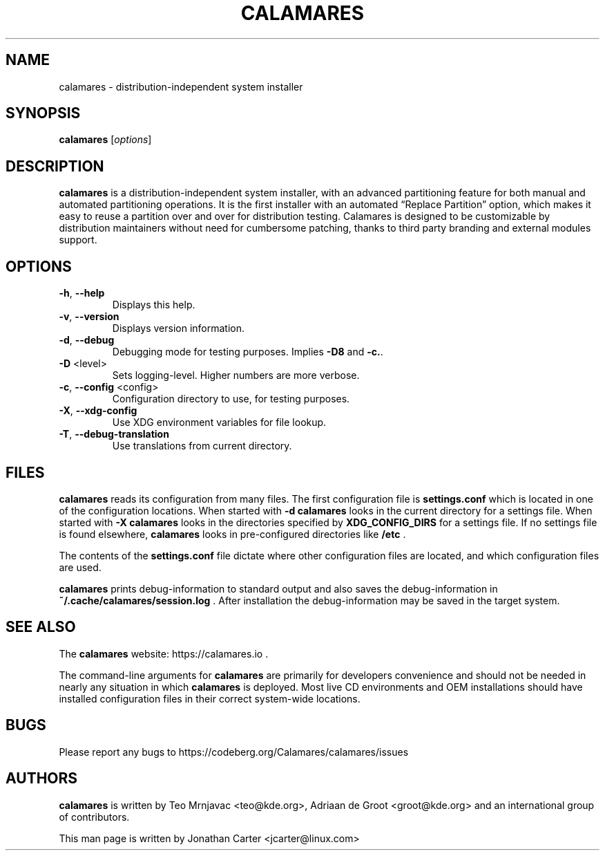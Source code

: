 .TH CALAMARES "8"
.SH NAME
calamares \- distribution-independent system installer
.SH SYNOPSIS
.B calamares
[\fI\,options\/\fR]
.SH DESCRIPTION
.B calamares
is a distribution-independent system installer, with an advanced partitioning
feature for both manual and automated partitioning operations. It is the
first installer with an automated “Replace Partition” option, which makes it
easy to reuse a partition over and over for distribution testing. Calamares is
designed to be customizable by distribution maintainers without need for
cumbersome patching, thanks to third party branding and external modules
support.

.SH OPTIONS
.TP
\fB\-h\fR, \fB\-\-help\fR
Displays this help.
.TP
\fB\-v\fR, \fB\-\-version\fR
Displays version information.
.TP
\fB\-d\fR, \fB\-\-debug\fR
Debugging mode for testing purposes. Implies \fB\-D8\fR and \fB\-c.\fR.
.TP
\fB\-D\fR <level>
Sets logging-level. Higher numbers are more verbose.
.TP
\fB\-c\fR, \fB\-\-config\fR <config>
Configuration directory to use, for testing purposes.
.TP
\fB\-X\fR, \fB\-\-xdg-config\fR
Use XDG environment variables for file lookup.
.TP
\fB\-T\fR, \fB\-\-debug-translation\fR
Use translations from current directory.

.SH "FILES"

.B calamares
reads its configuration from many files.
The first configuration file is
.BI settings.conf
which is located in one of the configuration locations.
When started with \fB\-d\fR
.B calamares
looks in the current directory for a settings file.
When started with \fB\-X\fR
.B calamares
looks in the directories specified by
.BI XDG_CONFIG_DIRS
for a settings file.
If no settings file is found elsewhere,
.B calamares
looks in pre-configured directories like
.BI /etc
\fB\fR.

The contents of the
.BI settings.conf
file dictate where other configuration files are located, and
which configuration files are used.

.B calamares
prints debug-information to standard output and also
saves the debug-information in
.BI ~/.cache/calamares/session.log
\fB\fR.
After installation the debug-information may be
saved in the target system.

.SH "SEE ALSO"
The
.B calamares
website: https://calamares.io
\fB\fR.

The command-line arguments for
.B calamares
are primarily for developers convenience and should not be needed
in nearly any situation in which
.B calamares
is deployed. Most live CD environments and OEM installations should
have installed configuration files in their correct system-wide locations.

.SH "BUGS"
Please report any bugs to https://codeberg.org/Calamares/calamares/issues

.SH AUTHORS
.B calamares
is written by Teo Mrnjavac <teo@kde.org>,
Adriaan de Groot <groot@kde.org> and
an international group of contributors.
.LP
This man page is written by Jonathan Carter <jcarter@linux.com>
